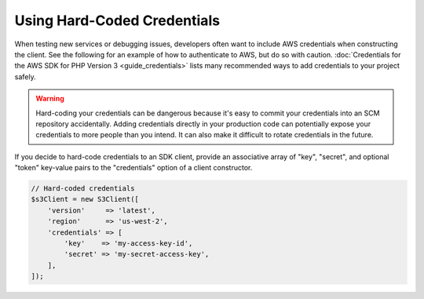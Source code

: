 .. Copyright 2010-2019 Amazon.com, Inc. or its affiliates. All Rights Reserved.

   This work is licensed under a Creative Commons Attribution-NonCommercial-ShareAlike 4.0
   International License (the "License"). You may not use this file except in compliance with the
   License. A copy of the License is located at http://creativecommons.org/licenses/by-nc-sa/4.0/.

   This file is distributed on an "AS IS" BASIS, WITHOUT WARRANTIES OR CONDITIONS OF ANY KIND,
   either express or implied. See the License for the specific language governing permissions and
   limitations under the License.

############################
Using Hard-Coded Credentials
############################

.. meta::
   :description: How to supply hardcoded AWS credentials for the AWS SDK for PHP.
   :keywords:

When testing new services or debugging issues, developers often want to include AWS credentials when 
constructing the client. See the following for an example of how to authenticate to AWS, but do so 
with caution. :doc:`Credentials for the AWS SDK for PHP Version 3 <guide_credentials>`  lists  many 
recommended ways to add credentials to your project safely.



.. warning::

    Hard-coding your credentials can be dangerous because it's easy to commit your credentials into 
    an SCM repository accidentally. Adding credentials directly in your production code can potentially 
    expose your credentials to more people than you intend. It can also make it difficult to rotate 
    credentials in the future.
    
    
If you decide to hard-code credentials to an SDK client, provide an associative array of "key",
"secret", and optional "token" key-value pairs to the "credentials" option of
a client constructor.

.. code-block:: php

    // Hard-coded credentials
    $s3Client = new S3Client([
        'version'     => 'latest',
        'region'      => 'us-west-2',
        'credentials' => [
            'key'    => 'my-access-key-id',
            'secret' => 'my-secret-access-key',
        ],
    ]);
